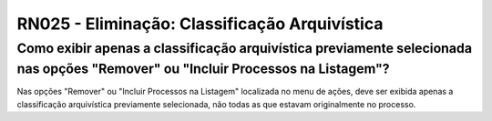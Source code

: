 **RN025 - Eliminação: Classificação Arquivística**
==================================================

Como exibir apenas a classificação arquivística previamente selecionada nas opções "Remover" ou "Incluir Processos na Listagem"?
--------------------------------------------------------------------------------------------------------------------------------

Nas opções "Remover" ou "Incluir Processos na Listagem" localizada no menu de ações,
deve ser exibida apenas a classificação arquivística previamente selecionada, não todas as que estavam originalmente no processo.
